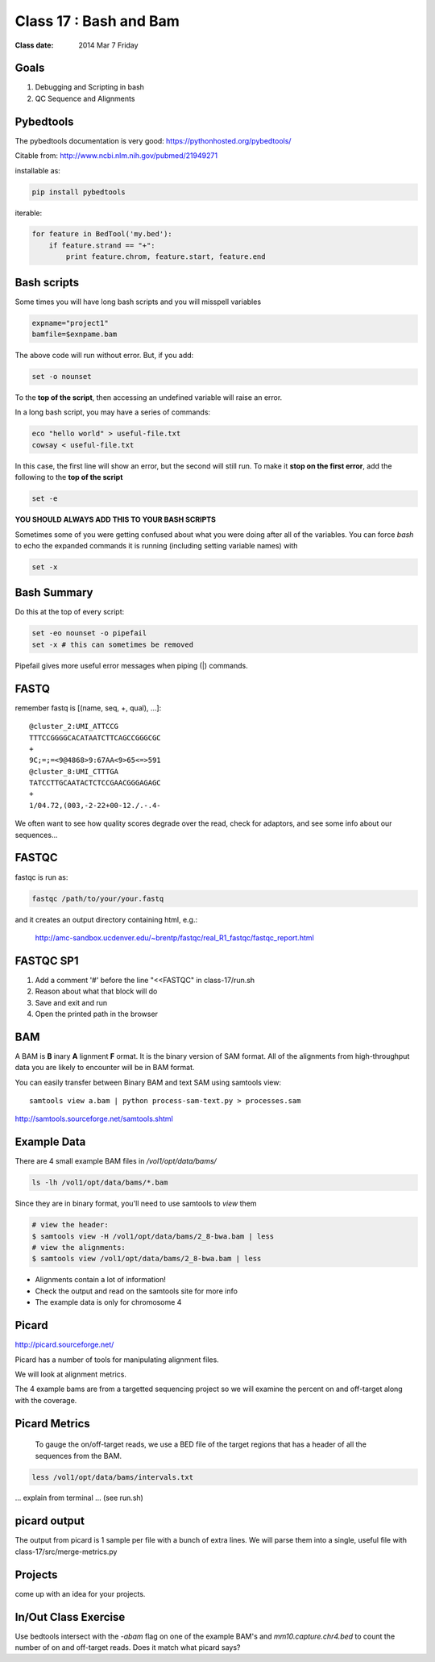 
*************************
  Class 17 : Bash and Bam
*************************

:Class date: 2014 Mar 7 Friday

Goals
=====

#. Debugging and Scripting in bash

#. QC Sequence and Alignments


Pybedtools
==========

The pybedtools documentation is very good: https://pythonhosted.org/pybedtools/

Citable from: http://www.ncbi.nlm.nih.gov/pubmed/21949271

installable as:

.. code-block:: python

    pip install pybedtools

iterable:

.. code-block:: python

    for feature in BedTool('my.bed'):
        if feature.strand == "+":
            print feature.chrom, feature.start, feature.end


Bash scripts
============

Some times you will have long bash scripts and you will misspell variables

.. code-block:: bash

    expname="project1"
    bamfile=$exnpame.bam
   
The above code will run without error.
But, if you add:

.. code-block:: bash

    set -o nounset

To the **top of the script**, then accessing an undefined variable will
raise an error.

.. nextslide::
    :increment:

In a long bash script, you may have a series of commands:

.. code-block:: bash

    eco "hello world" > useful-file.txt
    cowsay < useful-file.txt

In this case, the first line will show an error, but the second will still run.
To make it **stop on the first error**, add the following to the **top of the
script**

.. code-block:: bash

    set -e

**YOU SHOULD ALWAYS ADD THIS TO YOUR BASH SCRIPTS**

.. nextslide::
    :increment:

Sometimes some of you were getting confused about what you were doing after all
of the variables. You can force `bash` to echo the expanded commands it is
running (including setting variable names) with

.. code-block:: bash

    set -x

Bash Summary
===============

Do this at the top of every script:

.. code-block:: bash

   set -eo nounset -o pipefail
   set -x # this can sometimes be removed

Pipefail gives more useful error messages when piping (|) commands.

FASTQ
=====

remember fastq is [(name, seq, +, qual), ...]::

    @cluster_2:UMI_ATTCCG
    TTTCCGGGGCACATAATCTTCAGCCGGGCGC
    +
    9C;=;=<9@4868>9:67AA<9>65<=>591
    @cluster_8:UMI_CTTTGA
    TATCCTTGCAATACTCTCCGAACGGGAGAGC
    +
    1/04.72,(003,-2-22+00-12./.-.4-

We often want to see how quality scores degrade over the read,
check for adaptors, and see some info about our sequences...

FASTQC
======

fastqc is run as:

.. code-block:: bash

    fastqc /path/to/your/your.fastq

and it creates an output directory containing html, e.g.:

    http://amc-sandbox.ucdenver.edu/~brentp/fastqc/real_R1_fastqc/fastqc_report.html

FASTQC SP1
==========

#. Add a comment '#' before the line "<<FASTQC" in class-17/run.sh
#. Reason about what that block will do
#. Save and exit and run
#. Open the printed path in the browser


BAM
===

A BAM is **B** inary **A** lignment **F** ormat. It is the binary
version of SAM format. 
All of the alignments from high-throughput data you are likely to encounter will
be in BAM format.

You can easily transfer between Binary BAM and text SAM using samtools view::

    samtools view a.bam | python process-sam-text.py > processes.sam

http://samtools.sourceforge.net/samtools.shtml

Example Data
============

There are 4 small example BAM files in `/vol1/opt/data/bams/`

.. code-block:: bash

    ls -lh /vol1/opt/data/bams/*.bam

Since they are in binary format, you'll need to use samtools to `view` them


.. code-block:: bash

    # view the header:
    $ samtools view -H /vol1/opt/data/bams/2_8-bwa.bam | less
    # view the alignments:
    $ samtools view /vol1/opt/data/bams/2_8-bwa.bam | less

+ Alignments contain a lot of information!
+ Check the output and read on the samtools site for more info
+ The example data is only for chromosome 4

Picard
======

http://picard.sourceforge.net/

Picard has a number of tools for manipulating alignment files.

We will look at alignment metrics.

The 4 example bams are from a targetted sequencing project so we will
examine the percent on and off-target along with the coverage.

Picard Metrics
==============

 To gauge the on/off-target reads, we use a BED file of the target
 regions that has a header of all the sequences from the BAM. 

.. code-block:: bash

    less /vol1/opt/data/bams/intervals.txt

... explain from terminal ... (see run.sh)

picard output
=============

The output from picard is 1 sample per file with a bunch of extra lines.
We will parse them into a single, useful file with class-17/src/merge-metrics.py

Projects
========

come up with an idea for your projects.

In/Out Class Exercise
=====================

Use bedtools intersect with the `-abam` flag on one of the example BAM's and
`mm10.capture.chr4.bed` to count the number of on and off-target reads.
Does it match what picard says?
